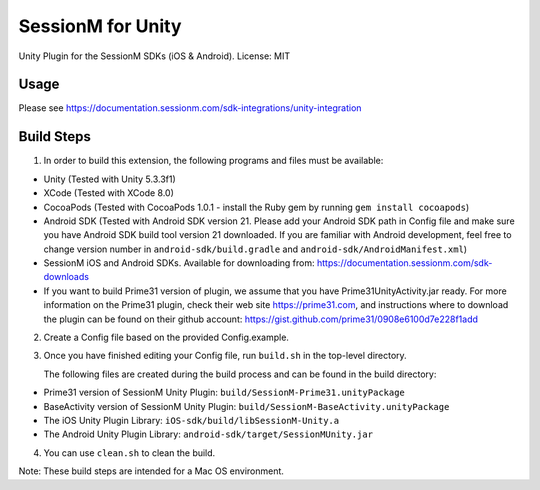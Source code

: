 ======================
SessionM for Unity 
======================

Unity Plugin for the SessionM SDKs (iOS & Android).
License: MIT

#####
Usage
#####

Please see https://documentation.sessionm.com/sdk-integrations/unity-integration

###########
Build Steps 
###########

1. In order to build this extension, the following programs and files must be available:

* Unity (Tested with Unity 5.3.3f1)
* XCode (Tested with XCode 8.0)
* CocoaPods (Tested with CocoaPods 1.0.1 - install the Ruby gem by running ``gem install cocoapods``)
* Android SDK (Tested with Android SDK version 21. Please add your Android SDK path in Config file and make sure you have Android SDK build tool version 21 downloaded. If you are familiar with Android development, feel free to change version number in ``android-sdk/build.gradle`` and ``android-sdk/AndroidManifest.xml``)
* SessionM iOS and Android SDKs. Available for downloading from: https://documentation.sessionm.com/sdk-downloads
* If you want to build Prime31 version of plugin, we assume that you have Prime31UnityActivity.jar ready. For more information on the Prime31 plugin, check their web site https://prime31.com, and instructions where to download the plugin can be found on their github account: https://gist.github.com/prime31/0908e6100d7e228f1add

2. Create a Config file based on the provided Config.example. 
        
3. Once you have finished editing your Config file, run 
   ``build.sh`` 
   in the top-level directory.

   The following files are created during the build process and can be found in the build directory:

* Prime31 version of SessionM Unity Plugin: ``build/SessionM-Prime31.unityPackage``
* BaseActivity version of SessionM Unity Plugin: ``build/SessionM-BaseActivity.unityPackage``
* The iOS Unity Plugin Library: ``iOS-sdk/build/libSessionM-Unity.a``
* The Android Unity Plugin Library: ``android-sdk/target/SessionMUnity.jar``

4. You can use 
   ``clean.sh`` 
   to clean the build.

Note:
These build steps are intended for a Mac OS environment.
